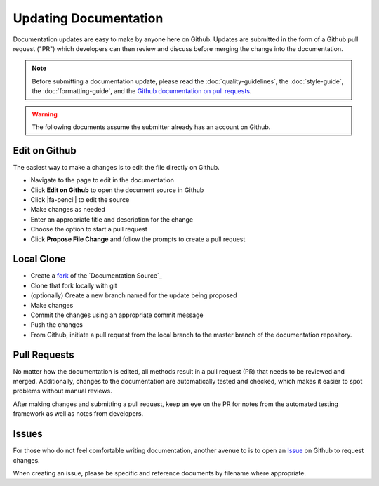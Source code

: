 Updating Documentation
======================

Documentation updates are easy to make by anyone here on Github. Updates are
submitted in the form of a Github pull request ("PR") which developers can then
review and discuss before merging the change into the documentation.

.. note:: Before submitting a documentation update, please read the
   :doc:`quality-guidelines`, the :doc:`style-guide`, the
   :doc:`formatting-guide`, and the `Github documentation on pull requests`_.

.. warning:: The following documents assume the submitter already has an account
   on Github.

Edit on Github
--------------

The easiest way to make a changes is to edit the file directly on Github.

* Navigate to the page to edit in the documentation
* Click **Edit on Github** to open the document source in Github
* Click |fa-pencil| to edit the source
* Make changes as needed
* Enter an appropriate title and description for the change
* Choose the option to start a pull request
* Click **Propose File Change** and follow the prompts to create a pull request

Local Clone
-----------

* Create a `fork`_ of the `Documentation Source`_
* Clone that fork locally with git
* (optionally) Create a new branch named for the update being proposed
* Make changes
* Commit the changes using an appropriate commit message
* Push the changes
* From Github, initiate a pull request from the local branch to the master
  branch of the documentation repository.

Pull Requests
-------------

No matter how the documentation is edited, all methods result in a pull request
(PR) that needs to be reviewed and merged. Additionally, changes to the
documentation are automatically tested and checked, which makes it easier to
spot problems without manual reviews.

After making changes and submitting a pull request, keep an eye on the PR for
notes from the automated testing framework as well as notes from developers.

Issues
------

For those who do not feel comfortable writing documentation, another avenue to
is to open an `Issue`_ on Github to request changes.

When creating an issue, please be specific and reference documents by filename
where appropriate.

.. _fork: https://help.github.com/articles/about-forks/
.. _Github documentation on pull requests: https://help.github.com/articles/creating-a-pull-request/
.. _Issue: https://github.com/pfsense/docs/issues
